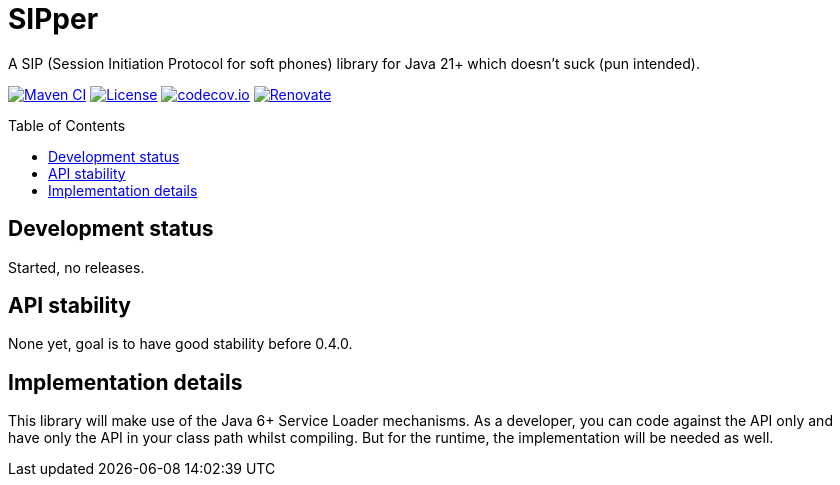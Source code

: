 = SIPper
:toc: macro

A SIP (Session Initiation Protocol for soft phones) library for Java 21+ which doesn't suck (pun intended).

image:https://github.com/bmarwell/sipper/actions/workflows/maven-build.yml/badge.svg[Maven CI,link=https://github.com/bmarwell/sipper/actions/workflows/maven-build.yml]
image:https://img.shields.io/badge/License-Apache_2.0-blue.svg[License,link=https://opensource.org/licenses/Apache-2.0]
image:https://codecov.io/gh/bmarwell/sipper/graph/badge.svg?token=W70UTK1O1V[codecov.io,link=https://codecov.io/gh/bmarwell/sipper]
image:https://img.shields.io/badge/renovate-enabled-brightgreen.svg[Renovate,link=https://renovatebot.com]

toc::[]

== Development status

Started, no releases.

== API stability

None yet, goal is to have good stability before 0.4.0.

== Implementation details

This library will make use of the Java 6+ Service Loader mechanisms.
As a developer, you can code against the API only and have only the API in your class path whilst compiling.
But for the runtime, the implementation will be needed as well.
